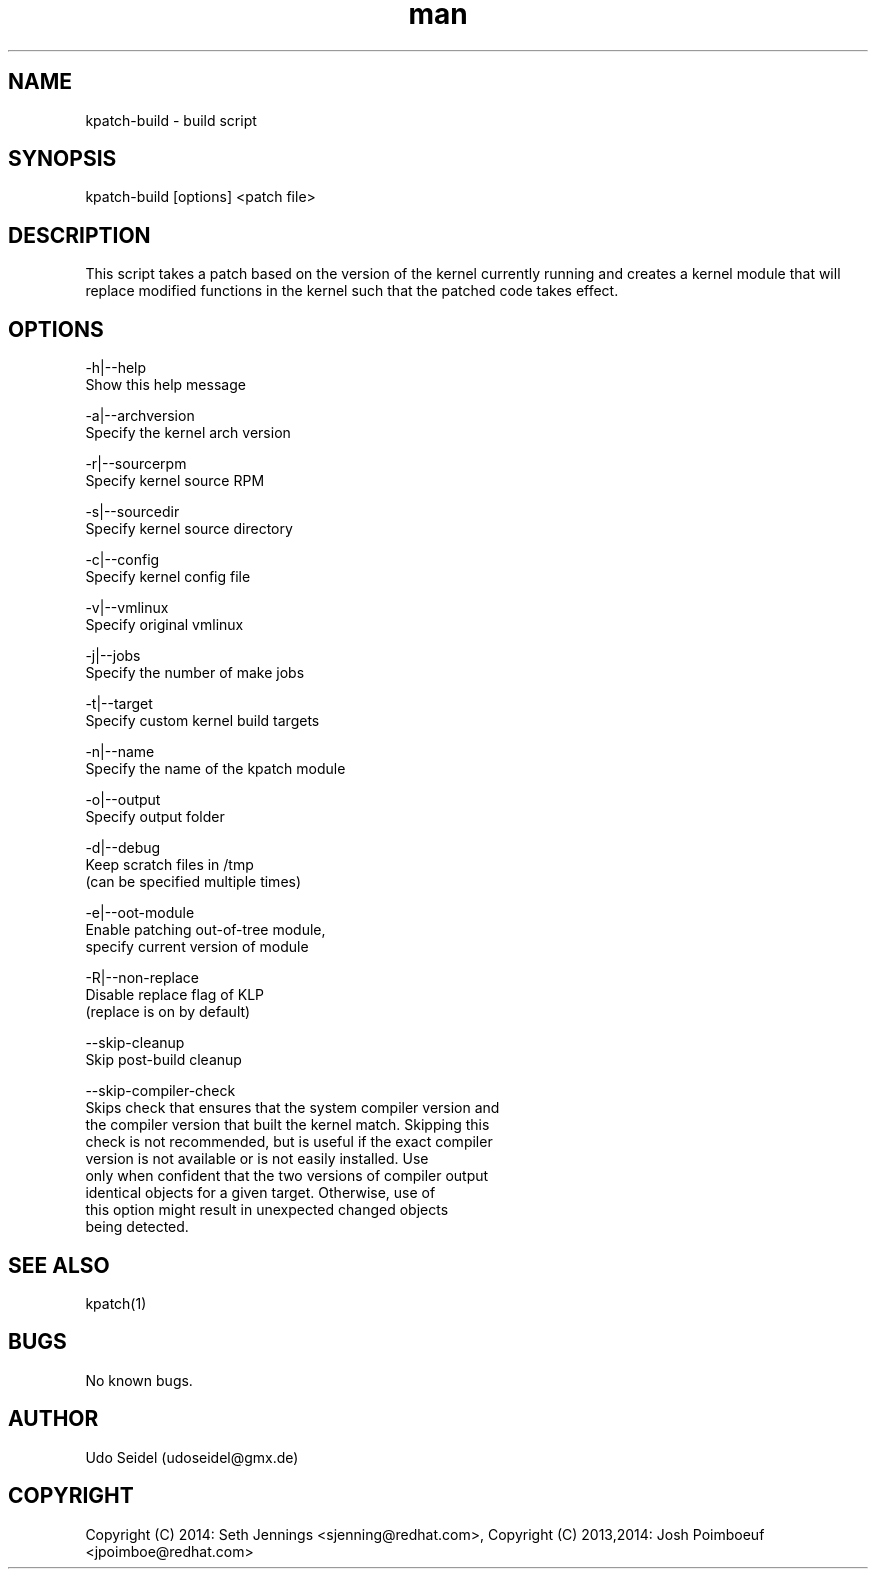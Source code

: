 .\" Manpage for kpatch-build.
.\" Contact udoseidel@gmx.de to correct errors or typos.
.TH man 1 "23 Mar 2014" "1.0" "kpatch-build man page"
.SH NAME
kpatch-build \- build script
.SH SYNOPSIS
kpatch-build [options] <patch file>
.SH DESCRIPTION
This script takes a patch based on the version of the kernel 
currently running and creates a kernel module that will replace 
modified functions in the kernel such that the patched code takes 
effect.

.SH OPTIONS

-h|--help
   Show this help message

-a|--archversion
   Specify the kernel arch version

-r|--sourcerpm
   Specify kernel source RPM
 
-s|--sourcedir
   Specify kernel source directory

-c|--config
   Specify kernel config file

-v|--vmlinux
   Specify original vmlinux

-j|--jobs
   Specify the number of make jobs

-t|--target
   Specify custom kernel build targets

-n|--name
   Specify the name of the kpatch module

-o|--output
   Specify output folder

-d|--debug
   Keep scratch files in /tmp
   (can be specified multiple times)

-e|--oot-module
   Enable patching out-of-tree module,
   specify current version of module

-R|--non-replace
   Disable replace flag of KLP
   (replace is on by default)

--skip-cleanup
   Skip post-build cleanup

--skip-compiler-check
   Skips check that ensures that the system compiler version and
   the compiler version that built the kernel match.  Skipping this
   check is not recommended, but is useful if the exact compiler
   version is not available or is not easily installed. Use
   only when confident that the two versions of compiler output
   identical objects for a given target.  Otherwise, use of
   this option might result in unexpected changed objects
   being detected.

.SH SEE ALSO
kpatch(1)
.SH BUGS
No known bugs.
.SH AUTHOR
Udo Seidel (udoseidel@gmx.de)
.SH COPYRIGHT
Copyright (C) 2014: Seth Jennings <sjenning@redhat.com>, Copyright (C) 
2013,2014:  Josh Poimboeuf <jpoimboe@redhat.com>

